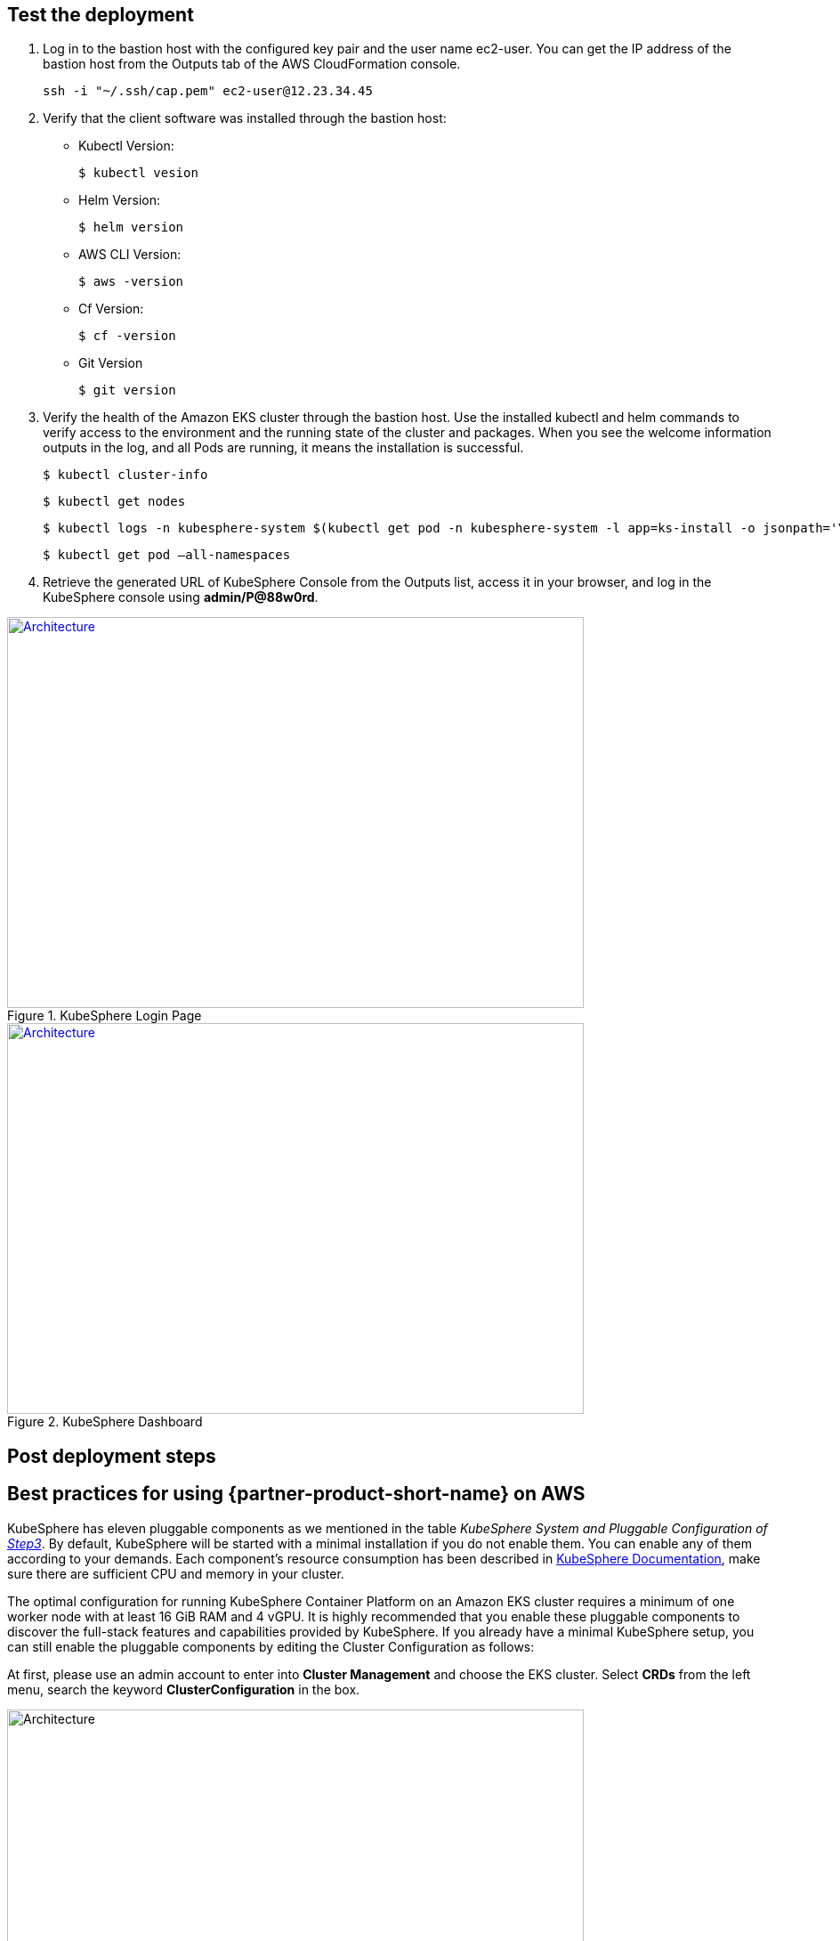 // Add steps as necessary for accessing the software, post-configuration, and testing. Don’t include full usage instructions for your software, but add links to your product documentation for that information.
//Should any sections not be applicable, remove them

== Test the deployment
// If steps are required to test the deployment, add them here. If not, remove the heading

. Log in to the bastion host with the configured key pair and the user name ec2-user. You can get the IP address of the bastion host from the Outputs tab of the AWS CloudFormation console.

 ssh -i "~/.ssh/cap.pem" ec2-user@12.23.34.45

[start=2]
. Verify that the client software was installed through the bastion host:

* Kubectl Version:

 $ kubectl vesion

* Helm Version:

 $ helm version

* AWS CLI Version:

 $ aws -version

* Cf Version:

 $ cf -version

* Git Version

 $ git version

[start=3]
. Verify the health of the Amazon EKS cluster through the bastion host. Use the installed kubectl and helm commands to verify access to the environment and the running state of the cluster and packages. When you see the welcome information outputs in the log, and all Pods are running, it means the installation is successful.

    $ kubectl cluster-info

    $ kubectl get nodes

    $ kubectl logs -n kubesphere-system $(kubectl get pod -n kubesphere-system -l app=ks-install -o jsonpath='\{.items[0].metadata.name}') -f

    $ kubectl get pod –all-namespaces

[start=4]
. Retrieve the generated URL of KubeSphere Console from the Outputs list, access it in your browser, and log in the KubeSphere console using *admin/P@88w0rd*.


[#KubeSphereLogin1]
.KubeSphere Login Page
[link=images/image4.png]
image::../images/image4.png[Architecture,width=648,height=439]

[#KubeSphereLogin2]
.KubeSphere Dashboard
[link=images/image5.png]
image::../images/image5.png[Architecture,width=648,height=439]

== Post deployment steps
// If Post-deployment steps are required, add them here. If not, remove the heading

== Best practices for using {partner-product-short-name} on AWS
// Provide post-deployment best practices for using the technology on AWS, including considerations such as migrating data, backups, ensuring high performance, high availability, etc. Link to software documentation for detailed information.

KubeSphere has eleven pluggable components as we mentioned in the table _KubeSphere System and Pluggable Configuration of link:#option-1-parameters-for-deploying-kubesphere-into-a-new-vpc[Step3]_. By default, KubeSphere will be started with a minimal installation if you do not enable them. You can enable any of them according to your demands. Each component’s resource consumption has been described in https://kubesphere.io/docs/pluggable-components/overview/[KubeSphere Documentation], make sure there are sufficient CPU and memory in your cluster.

The optimal configuration for running KubeSphere Container Platform on an Amazon EKS cluster requires a minimum of one worker node with at least 16 GiB RAM and 4 vGPU. It is highly recommended that you enable these pluggable components to discover the full-stack features and capabilities provided by KubeSphere. If you already have a minimal KubeSphere setup, you can still enable the pluggable components by editing the Cluster Configuration as follows:

At first, please use an admin account to enter into *Cluster Management* and choose the EKS cluster. Select *CRDs* from the left menu, search the keyword *ClusterConfiguration* in the box.


image::../images/image6.png[Architecture,width=648,height=439]

Then you can click into the *ClusterConfiguration* resource page, click *···* from the list and select *Edit YAML.*

image::../images/image7.png[Architecture,width=648,height=439]


Scroll down to the *spec* section, and change the pluggable components from false to true to enable the features as you want. Finally, click *Update* to save the changes and the installation will be started at the backend automatically.

image::../images/image8.png[Architecture,width=648,height=439]

Open the *Web kubectl* from *Toolbox* at the right bottom, then inspect the logs of installation:

 $ kubectl logs -n kubesphere-system $(kubectl get pod -n kubesphere-system -l app=ks-install -o jsonpath='\{.items[0].metadata.name}') -f

When you see the information outputs in the logs, it means the pluggable components are ready to use.

== Security
// Provide post-deployment best practices for using the technology on AWS, including considerations such as migrating data, backups, ensuring high performance, high availability, etc. Link to software documentation for detailed information.

*Set up the TLS*: This Quick Start automatically sets up Elastic Load Balancing (ELB) to support the critical services of a KubeSphere cluster. We recommend you to set up the TLS for you Network Load Balancer to establish a secure connection between a client and a server and ensures that all data passed between the client and your load balancer is private, see file:///Users/zhoupengfei/Downloads/TLS%20listeners%20for%20your%20Network%20Load%20Balancer[TLS listeners for your Network Load Balancer] for more details.

*Keep the Secret privately*: KubeSphere supports multi-cluster management in a unified control plane. Please properly save the secrets used to connect to the external cluster, see https://kubesphere.io/docs/multicluster-management/enable-multicluster/direct-connection/[KubeSphere Documentation] for more details.

*Create proper multi-tenant management policies:* KubeSphere is a multi-tenant platform, multi-tenancy in KubeSphere refers to one or more clusters that are shared between different tenants. Please make sure you set the proper roles, rights, and projects for tenants, see https://kubesphere.io/docs/quick-start/create-workspace-and-project/[KubeSphere Documentation] for more details.

*Create proper network policies:* KubeSphere allows administrator to set network policy for different projects (namespaces) and workspaces. To control network communication between in each of your cluster's projects and workspaces, create https://cloud.google.com/kubernetes-engine/docs/how-to/network-policy[network policies] based on your tenants' requirements. As an initial recommendation, you should block traffic between projects that host different tenants' applications, denying all ingress traffic to avoid Pods from one project accidentally sending traffic to Services or databases in other projects.

//== Other useful information
//Provide any other information of interest to users, especially focusing on areas where AWS or cloud usage differs from on-premises usage.

== Getting Started with KubeSphere

When you finish the deployment of this Quick Start, you can refer to https://kubesphere.io/docs/quick-start/admin-quick-start/[Getting Started Guide] from KubeSphere website. There are some hands-on labs and tutorials that can help you to get started with KubeSphere.

== Central Control Plane for Multi-cloud and Multi-cluster Management

If you want to build a hybrid cloud strategy for multi-cloud and multi-cluster management, you can enable the Kubernetes federation to set up a central control plane using KubeSphere. KubeSphere supports application distribution across multiple clusters and cloud providers. It also provides disaster recovery solutions and cross-cluster observability. Please refer to file:///Users/ameighta/Documents/Projects/QuickStart-Projects/QingCloud-KubeSphere/How%20to%20Enable%20the%20Multi-cluster%20Feature[How to Enable Multi-cluster feature] for more details.

== Additional resources

*AWS resources*

* https://aws.amazon.com/getting-started/[Getting Started Resource Center]
* https://docs.aws.amazon.com/general/latest/gr/[AWS General Reference]
* https://docs.aws.amazon.com/general/latest/gr/glos-chap.html[AWS Glossary]

*AWS services*

* https://docs.aws.amazon.com/cloudformation/[AWS CloudFormation]
* https://docs.aws.amazon.com/eks/?id=docs_gateway[Amazon EKS]
* https://docs.aws.amazon.com/AWSEC2/latest/UserGuide/AmazonEBS.html[Amazon EBS]
* https://docs.aws.amazon.com/ec2/[Amazon EC2]
* https://docs.aws.amazon.com/iam/[IAM]
* https://docs.aws.amazon.com/vpc/[Amazon VPC]

*KubeSphere Documentation*

* https://kubesphere.io/[KubeSphere Website]
* https://kubesphere.io/docs/introduction/what-is-kubesphere/[What is KubeSphere]
* https://kubesphere.io/docs/installation/intro/[Installation Guide]
* https://kubesphere.io/docs/installation/pluggable-components/[Introduction to Pluggable Components]
* https://github.com/kubesphere[KubeSphere GitHub]
